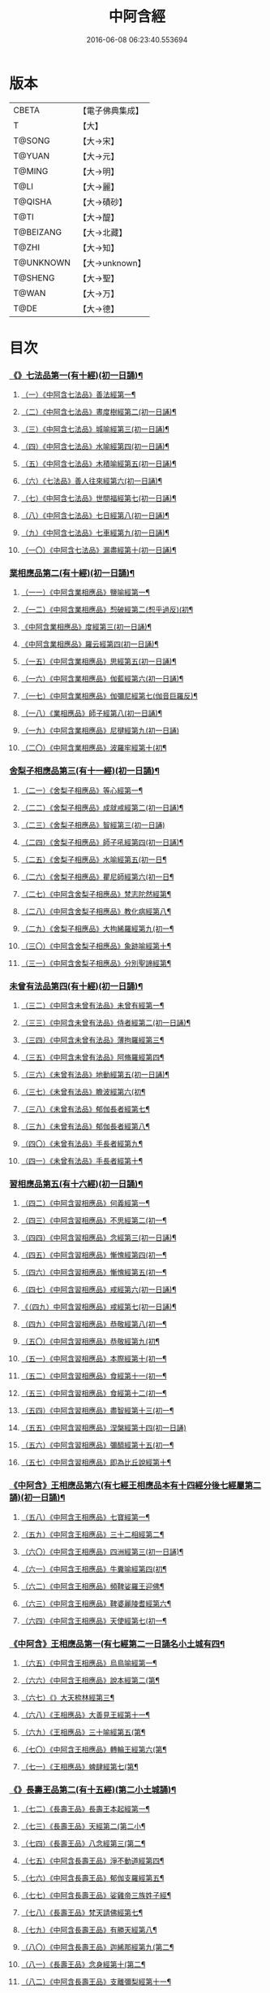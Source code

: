 #+TITLE: 中阿含經 
#+DATE: 2016-06-08 06:23:40.553694

* 版本
 |     CBETA|【電子佛典集成】|
 |         T|【大】     |
 |    T@SONG|【大→宋】   |
 |    T@YUAN|【大→元】   |
 |    T@MING|【大→明】   |
 |      T@LI|【大→麗】   |
 |   T@QISHA|【大→磧砂】  |
 |      T@TI|【大→醍】   |
 | T@BEIZANG|【大→北藏】  |
 |     T@ZHI|【大→知】   |
 | T@UNKNOWN|【大→unknown】|
 |   T@SHENG|【大→聖】   |
 |     T@WAN|【大→万】   |
 |      T@DE|【大→德】   |

* 目次
*** [[file:KR6a0026_001.txt::001-0421a8][《》七法品第一(有十經)(初一日誦)¶]]
**** [[file:KR6a0026_001.txt::001-0421a12][（一）《中阿含七法品》善法經第一¶]]
**** [[file:KR6a0026_001.txt::001-0422a19][（二）《中阿含七法品》晝度樹經第二(初一日誦)¶]]
**** [[file:KR6a0026_001.txt::001-0422c10][（三）《中阿含七法品》城喻經第三(初一日誦)¶]]
**** [[file:KR6a0026_001.txt::001-0424a14][（四）《中阿含七法品》水喻經第四(初一日誦)¶]]
**** [[file:KR6a0026_001.txt::001-0425a16][（五）《中阿含七法品》木積喻經第五(初一日誦)¶]]
**** [[file:KR6a0026_002.txt::002-0427a13][（六）《七法品》善人往來經第六(初一日誦)¶]]
**** [[file:KR6a0026_002.txt::002-0427c26][（七）《中阿含七法品》世間福經第七(初一日誦)¶]]
**** [[file:KR6a0026_002.txt::002-0428c8][（八）《中阿含七法品》七日經第八(初一日誦)¶]]
**** [[file:KR6a0026_002.txt::002-0429c29][（九）《中阿含七法品》七車經第九(初一日誦)¶]]
**** [[file:KR6a0026_002.txt::002-0431c14][（一〇）《中阿含七法品》漏盡經第十(初一日誦)¶]]
*** [[file:KR6a0026_003.txt::003-0433a9][業相應品第二(有十經)(初一日誦)¶]]
**** [[file:KR6a0026_003.txt::003-0433a12][（一一）《中阿含業相應品》鹽喻經第一¶]]
**** [[file:KR6a0026_003.txt::003-0434a13][（一二）《中阿含業相應品》惒破經第二(惒乎過反)(初¶]]
**** [[file:KR6a0026_003.txt::003-0435a25][《中阿含業相應品》度經第三(初一日誦)¶]]
**** [[file:KR6a0026_003.txt::003-0436a13][《中阿含業相應品》羅云經第四(初一日誦)¶]]
**** [[file:KR6a0026_003.txt::003-0437b25][（一五）《中阿含業相應品》思經第五(初一日誦)¶]]
**** [[file:KR6a0026_003.txt::003-0438b14][（一六）《中阿含業相應品》伽藍經第六(初一日誦)¶]]
**** [[file:KR6a0026_003.txt::003-0439c24][（一七）《中阿含業相應品》伽彌尼經第七(伽音巨羅反)¶]]
**** [[file:KR6a0026_004.txt::004-0440c22][（一八）《業相應品》師子經第八(初一日誦)¶]]
**** [[file:KR6a0026_004.txt::004-0442b29][（一九）《中阿含業相應品》尼揵經第九(初一日誦)]]
**** [[file:KR6a0026_004.txt::004-0445a26][（二〇）《中阿含業相應品》波羅牢經第十(初¶]]
*** [[file:KR6a0026_005.txt::005-0448c16][舍梨子相應品第三(有十一經)(初一日誦)¶]]
**** [[file:KR6a0026_005.txt::005-0448c19][（二一）《舍梨子相應品》等心經第一¶]]
**** [[file:KR6a0026_005.txt::005-0449c8][（二二）《舍梨子相應品》成就戒經第二(初一日誦)¶]]
**** [[file:KR6a0026_005.txt::005-0451a1][（二三）《舍梨子相應品》智經第三(初一日誦)]]
**** [[file:KR6a0026_005.txt::005-0452b23][（二四）《舍梨子相應品》師子吼經第四(初一日誦)¶]]
**** [[file:KR6a0026_005.txt::005-0454a4][（二五）《舍梨子相應品》水喻經第五(初一日¶]]
**** [[file:KR6a0026_006.txt::006-0454c24][（二六）《舍梨子相應品》瞿尼師經第六(初一日¶]]
**** [[file:KR6a0026_006.txt::006-0456a23][（二七）《中阿含舍梨子相應品》梵志陀然經第¶]]
**** [[file:KR6a0026_006.txt::006-0458b29][（二八）《中阿含舍梨子相應品》教化病經第八¶]]
**** [[file:KR6a0026_007.txt::007-0461b22][（二九）《舍梨子相應品》大拘絺羅經第九(初一¶]]
**** [[file:KR6a0026_007.txt::007-0464b18][（三〇）《中阿含舍梨子相應品》象跡喻經第十¶]]
**** [[file:KR6a0026_007.txt::007-0467a29][（三一）《中阿含舍梨子相應品》分別聖諦經第¶]]
*** [[file:KR6a0026_008.txt::008-0469c17][未曾有法品第四(有十經)(初一日誦)¶]]
**** [[file:KR6a0026_008.txt::008-0469c20][（三二）《中阿含未曾有法品》未曾有經第一¶]]
**** [[file:KR6a0026_008.txt::008-0471c28][（三三）《中阿含未曾有法品》侍者經第二(初一日誦)¶]]
**** [[file:KR6a0026_008.txt::008-0475a12][（三四）《中阿含未曾有法品》薄拘羅經第三¶]]
**** [[file:KR6a0026_008.txt::008-0475c17][（三五）《中阿含未曾有法品》阿脩羅經第四¶]]
**** [[file:KR6a0026_009.txt::009-0477b23][（三六）《未曾有法品》地動經第五(初一日誦)¶]]
**** [[file:KR6a0026_009.txt::009-0478b14][（三七）《未曾有法品》瞻波經第六(初¶]]
**** [[file:KR6a0026_009.txt::009-0479c12][（三八）《未曾有法品》郁伽長者經第七¶]]
**** [[file:KR6a0026_009.txt::009-0481b14][（三九）《未曾有法品》郁伽長者經第八¶]]
**** [[file:KR6a0026_009.txt::009-0482c8][（四〇）《未曾有法品》手長者經第九¶]]
**** [[file:KR6a0026_009.txt::009-0484b29][（四一）《未曾有法品》手長者經第十¶]]
*** [[file:KR6a0026_010.txt::010-0485a10][習相應品第五(有十六經)(初一日誦)¶]]
**** [[file:KR6a0026_010.txt::010-0485a13][（四二）《中阿含習相應品》何義經第一¶]]
**** [[file:KR6a0026_010.txt::010-0485b20][（四三）《中阿含習相應品》不思經第二(初一¶]]
**** [[file:KR6a0026_010.txt::010-0485c23][（四四）《中阿含習相應品》念經第三(初一日誦)¶]]
**** [[file:KR6a0026_010.txt::010-0486a6][（四五）《中阿含習相應品》慚愧經第四(初一¶]]
**** [[file:KR6a0026_010.txt::010-0486a22][（四六）《中阿含習相應品》慚愧經第五(初一¶]]
**** [[file:KR6a0026_010.txt::010-0486b24][（四七）《中阿含習相應品》戒經第六(初一日誦)¶]]
**** [[file:KR6a0026_010.txt::010-0486c4][《（四九）中阿含習相應品》戒經第七(初一日誦)¶]]
**** [[file:KR6a0026_010.txt::010-0486c22][（四九）《中阿含習相應品》恭敬經第八(初一¶]]
**** [[file:KR6a0026_010.txt::010-0487a16][（五〇）《中阿含習相應品》恭敬經第九(初¶]]
**** [[file:KR6a0026_010.txt::010-0487b4][（五一）《中阿含習相應品》本際經第十(初一¶]]
**** [[file:KR6a0026_010.txt::010-0487c25][（五二）《中阿含習相應品》食經第十一(初一¶]]
**** [[file:KR6a0026_010.txt::010-0489a26][（五三）《中阿含習相應品》食經第十二(初一¶]]
**** [[file:KR6a0026_010.txt::010-0489c29][（五四）《中阿含習相應品》盡智經第十三(初一¶]]
**** [[file:KR6a0026_010.txt::010-0490b29][（五五）《中阿含習相應品》涅槃經第十四(初一日誦)]]
**** [[file:KR6a0026_010.txt::010-0491a15][（五六）《中阿含習相應品》彌醯經第十五(初一¶]]
**** [[file:KR6a0026_010.txt::010-0492a14][（五七）《中阿含習相應品》即為比丘說經第十¶]]
*** [[file:KR6a0026_011.txt::011-0493a6][《中阿含》王相應品第六(有七經王相應品本有十四經分後七經屬第二誦)(初一日誦)¶]]
**** [[file:KR6a0026_011.txt::011-0493a9][（五八）《中阿含王相應品》七寶經第一¶]]
**** [[file:KR6a0026_011.txt::011-0493a23][（五九）《中阿含王相應品》三十二相經第二¶]]
**** [[file:KR6a0026_011.txt::011-0494b10][（六〇）《中阿含王相應品》四洲經第三(初一日誦)¶]]
**** [[file:KR6a0026_011.txt::011-0496a16][（六一）《中阿含王相應品》牛糞喻經第四(初¶]]
**** [[file:KR6a0026_011.txt::011-0497b3][（六二）《中阿含王相應品》頻鞞娑羅王迎佛¶]]
**** [[file:KR6a0026_012.txt::012-0499a9][（六三）《中阿含王相應品》鞞婆麗陵耆經第六¶]]
**** [[file:KR6a0026_012.txt::012-0503a22][（六四）《中阿含王相應品》天使經第七(初一¶]]
*** [[file:KR6a0026_013.txt::013-0506b7][《中阿含》王相應品第一(有七經第二一日誦名小土城有四¶]]
**** [[file:KR6a0026_013.txt::013-0506b11][（六五）《中阿含王相應品》烏鳥喻經第一¶]]
**** [[file:KR6a0026_013.txt::013-0508c10][（六六）《中阿含王相應品》說本經第二(第¶]]
**** [[file:KR6a0026_014.txt::014-0511c21][（六七）《》大天㮈林經第三¶]]
**** [[file:KR6a0026_014.txt::014-0515b4][（六八）《王相應品》大善見王經第十一¶]]
**** [[file:KR6a0026_015.txt::015-0518c9][（六九）《王相應品》三十喻經第五(第¶]]
**** [[file:KR6a0026_015.txt::015-0520b17][（七〇）《中阿含王相應品》轉輪王經第六(第¶]]
**** [[file:KR6a0026_016.txt::016-0525a10][（七一）《王相應品》蜱肆經第七(第¶]]
*** [[file:KR6a0026_017.txt::017-0532c3][《》長壽王品第二(有十五經)(第二小土城誦)¶]]
**** [[file:KR6a0026_017.txt::017-0532c9][（七二）《長壽王品》長壽王本起經第一¶]]
**** [[file:KR6a0026_018.txt::018-0539b19][（七三）《長壽王品》天經第二(第二小¶]]
**** [[file:KR6a0026_018.txt::018-0540c19][（七四）《長壽王品》八念經第三(第二¶]]
**** [[file:KR6a0026_018.txt::018-0542b4][（七五）《中阿含長壽王品》淨不動道經第四¶]]
**** [[file:KR6a0026_018.txt::018-0543c2][（七六）《中阿含長壽王品》郁伽支羅經第五¶]]
**** [[file:KR6a0026_018.txt::018-0544b22][（七七）《中阿含長壽王品》娑雞帝三族姓子經¶]]
**** [[file:KR6a0026_019.txt::019-0547a9][（七八）《長壽王品》梵天請佛經第七¶]]
**** [[file:KR6a0026_019.txt::019-0549b4][（七九）《中阿含長壽王品》有勝天經第八¶]]
**** [[file:KR6a0026_019.txt::019-0551c27][（八〇）《中阿含長壽王品》迦絺那經第九(第二¶]]
**** [[file:KR6a0026_020.txt::020-0554c10][（八一）《長壽王品》念身經第十(第二¶]]
**** [[file:KR6a0026_020.txt::020-0557c18][（八二）《中阿含長壽王品》支離彌梨經第十一¶]]
**** [[file:KR6a0026_020.txt::020-0559b28][（八三）《中阿含長壽王品》長老上尊睡眠經第¶]]
**** [[file:KR6a0026_021.txt::021-0560b22][（八四）《長壽王品》無刺經第十三(第¶]]
**** [[file:KR6a0026_021.txt::021-0561a21][（八五）《中阿含長壽王品》真人經第十四(第¶]]
**** [[file:KR6a0026_021.txt::021-0562a20][（八六）《中阿含長壽王品》說處經第十五(第¶]]
*** [[file:KR6a0026_022.txt::022-0566a10][穢品第三(有十經)(第二小土城誦)¶]]
**** [[file:KR6a0026_022.txt::022-0566a13][（八七）《中阿含穢品穢經》第一¶]]
**** [[file:KR6a0026_022.txt::022-0569c24][（八八）《中阿含穢品》求法經第二(第二小土城誦)¶]]
**** [[file:KR6a0026_023.txt::023-0571b28][（八九）《穢品》比丘請經第三(第二小土城誦)]]
**** [[file:KR6a0026_023.txt::023-0572c15][（九〇）《穢品》知法經第四(第二小土城¶]]
**** [[file:KR6a0026_023.txt::023-0573b14][（九一）《中阿含穢品》周那問見經第五(第二¶]]
**** [[file:KR6a0026_023.txt::023-0574c2][（九二）《中阿含穢品》青白蓮華喻經第六(第¶]]
**** [[file:KR6a0026_023.txt::023-0575a20][（九三）《中阿含穢品》水淨梵志經第七(第二小¶]]
**** [[file:KR6a0026_023.txt::023-0576a17][（九四）《中阿含穢品》黑比丘經第八(第二小¶]]
**** [[file:KR6a0026_023.txt::023-0577b3][（九五）《中阿含穢品》住法經第九(第二小土¶]]
**** [[file:KR6a0026_023.txt::023-0577c16][（九六）《中阿含穢品》無經第十(第二小土城誦)¶]]
*** [[file:KR6a0026_024.txt::024-0578b4][因品第四(有十經)(第二小土城誦)¶]]
**** [[file:KR6a0026_024.txt::024-0578b7][（九七）《中阿含因品》大因經第一¶]]
**** [[file:KR6a0026_024.txt::024-0582b8][（九八）《中阿含因品》念處經第二(第二小土城誦)¶]]
**** [[file:KR6a0026_025.txt::025-0584c8][（九九）《因品》苦陰經第三(第二小土城誦)¶]]
**** [[file:KR6a0026_025.txt::025-0586b3][（一〇〇）《中阿含因品》苦陰第四經(第二小¶]]
**** [[file:KR6a0026_025.txt::025-0588a4][（一〇一）《中阿含因品》增上心經第五(第二小¶]]
**** [[file:KR6a0026_025.txt::025-0589a12][（一〇二）《中阿含因品》念經第六(第二小土城誦)¶]]
**** [[file:KR6a0026_026.txt::026-0590b5][（一〇三）《因品》師子吼經第七(第二小土城誦)¶]]
**** [[file:KR6a0026_026.txt::026-0591b27][（一〇四）《中阿含因品》優曇婆羅經第八(第二¶]]
**** [[file:KR6a0026_026.txt::026-0595c12][（一〇五）《中阿含因品》願經第九(第二小土城誦)¶]]
**** [[file:KR6a0026_026.txt::026-0596b10][（一〇六）《中阿含因品》想經第十(第二小土¶]]
*** [[file:KR6a0026_027.txt::027-0596c22][林品第五(有十經)(第二小土城誦)¶]]
**** [[file:KR6a0026_027.txt::027-0596c25][（一〇七）《中阿含林品》林經第一¶]]
**** [[file:KR6a0026_027.txt::027-0597c12][（一〇八）《中阿含林品》林經第二(第二小土城誦)¶]]
**** [[file:KR6a0026_027.txt::027-0598b8][（一〇九）《中阿含林品》自觀心經第三(第二¶]]
**** [[file:KR6a0026_027.txt::027-0598c22][（一一〇）《中阿含林品》自觀心經第四(第二¶]]
**** [[file:KR6a0026_027.txt::027-0599b9][（一一一）《中阿含林品》達梵行經第五(第二小¶]]
**** [[file:KR6a0026_027.txt::027-0600b29][（一一二）《中阿含林品》阿奴波經第六(第二¶]]
**** [[file:KR6a0026_028.txt::028-0602b28][（一一三）《林品》諸法本經第七(第二¶]]
**** [[file:KR6a0026_028.txt::028-0603a4][（一一四）《中阿含林品》優陀羅經第八(第二小¶]]
**** [[file:KR6a0026_028.txt::028-0603b10][（一一五）《中阿含林品》蜜丸喻經第九(第二¶]]
**** [[file:KR6a0026_028.txt::028-0605a9][（一一六）《中阿含林品》瞿曇彌經第十(第二¶]]
*** [[file:KR6a0026_029.txt::029-0607b26][大品第一(有二十五經)(第三一日誦名念)¶]]
**** [[file:KR6a0026_029.txt::029-0607c5][（一一七）《中阿含大品》柔軟經第一¶]]
**** [[file:KR6a0026_029.txt::029-0608b3][（一一八）《中阿含大品》龍象經第二(第三念誦)¶]]
**** [[file:KR6a0026_029.txt::029-0609a7][（一一九）《中阿含大品》說處經第三(第三念¶]]
**** [[file:KR6a0026_029.txt::029-0609c3][（一二〇）《中阿含大品》說無常經第四(第三¶]]
**** [[file:KR6a0026_029.txt::029-0610a9][（一二一）《中阿含大品》請請經第五(下一請字者慈井反)¶]]
**** [[file:KR6a0026_029.txt::029-0610c23][（一二二）《中阿含大品》瞻波經第六(第三念¶]]
**** [[file:KR6a0026_029.txt::029-0611c27][（一二三）《中阿含大品》沙門二十億經第七(第¶]]
**** [[file:KR6a0026_029.txt::029-0613a28][（一二四）《中阿含大品》八難經第八(第三¶]]
**** [[file:KR6a0026_029.txt::029-0614a14][（一二五）《中阿含大品》貧窮經第九(第三念¶]]
**** [[file:KR6a0026_030.txt::030-0615a8][（一二六）《大品》行欲經第十(第三念誦)¶]]
**** [[file:KR6a0026_030.txt::030-0616a6][（一二七）《中阿含大品》福田經第十一(第三¶]]
**** [[file:KR6a0026_030.txt::030-0616a28][（一二八）《中阿含大品》優婆塞經第十二(第三¶]]
**** [[file:KR6a0026_030.txt::030-0617b22][（一二九）《中阿含大品》怨家經第十三(第三¶]]
**** [[file:KR6a0026_030.txt::030-0618b19][（一三〇）《中阿含大品》教曇彌經第十四(第三¶]]
**** [[file:KR6a0026_030.txt::030-0620b8][（一三一）《中阿含大品》降魔經第十五(第三¶]]
**** [[file:KR6a0026_031.txt::031-0623a11][（一三二）《大品》賴吒惒羅經第十六(第三念誦)¶]]
**** [[file:KR6a0026_032.txt::032-0628a18][（一三三）《大品》優婆離經第十七(第三念誦)¶]]
**** [[file:KR6a0026_033.txt::033-0632c27][（一三四）《大品》釋問經第十八(第三念誦)¶]]
**** [[file:KR6a0026_033.txt::033-0638c7][（一三五）《中阿含大品》善生經第十九(第三¶]]
**** [[file:KR6a0026_034.txt::034-0642a28][（一三六）《大品》商人求財經第二十(第三念誦)¶]]
**** [[file:KR6a0026_034.txt::034-0645b10][（一三七）《中阿含大品》世間經第二十一(第¶]]
**** [[file:KR6a0026_034.txt::034-0645c15][（一三八）《中阿含含大品》福經第二十二(第三¶]]
**** [[file:KR6a0026_034.txt::034-0646c10][（一三九）《中阿含含大品》息止道經第二十三¶]]
**** [[file:KR6a0026_034.txt::034-0647a16][（一四〇）《中阿含含大品》至邊經第二十四(第¶]]
**** [[file:KR6a0026_034.txt::034-0647b19][（一四一）《中阿含含大品》喻經第二十五(第三¶]]
*** [[file:KR6a0026_035.txt::035-0648a21][梵志品第二(有十一經)(第三念誦)¶]]
**** [[file:KR6a0026_035.txt::035-0648a24][（一四二）《中阿含梵志品》雨勢經第一¶]]
**** [[file:KR6a0026_035.txt::035-0650b10][（一四三）《中阿含含梵志品》傷歌羅經第二(第¶]]
**** [[file:KR6a0026_035.txt::035-0652a8][（一四四）《中阿含含梵志品》算數目揵連經第三¶]]
**** [[file:KR6a0026_036.txt::036-0653c20][（一四五）《梵志品》瞿默目揵連經第四(第三念¶]]
**** [[file:KR6a0026_036.txt::036-0656a15][（一四六）《中阿含＝鋡【聖】＊含含梵志品》象跡喻經第五(第¶]]
**** [[file:KR6a0026_036.txt::036-0658a29][（一四七）《中阿含含梵志品》聞德經第六(第三]]
**** [[file:KR6a0026_036.txt::036-0659b16][（一四八）《中阿含含梵志品》何苦經第七(第三¶]]
**** [[file:KR6a0026_037.txt::037-0660c2][（一四九）《梵志品》何欲經第八(第三念誦)¶]]
**** [[file:KR6a0026_037.txt::037-0660c29][（一五〇）《中阿含＝鋡【聖】＊含含梵志品》欝瘦歌羅經第九]]
**** [[file:KR6a0026_037.txt::037-0663b26][（一五一）《中阿含含梵志品》阿攝惒經第十(第¶]]
*** [[file:KR6a0026_038.txt::038-0666c21][梵志品第一(有十經)(第四一日誦名分¶]]
**** [[file:KR6a0026_038.txt::038-0666c26][（一五二）《中阿含含梵志品》鸚鵡經第一(第¶]]
**** [[file:KR6a0026_038.txt::038-0670a27][（一五三）《中阿含梵志品》鬚閑提經第二¶]]
**** [[file:KR6a0026_039.txt::039-0673b4][（一五四）《梵志品》婆羅婆堂經第三(第四分¶]]
**** [[file:KR6a0026_039.txt::039-0677a9][（一五五）《中阿含含梵志品》須達多經第四¶]]
**** [[file:KR6a0026_039.txt::039-0678a24][（一五六）《中阿含含梵志品》梵波羅延經第五¶]]
**** [[file:KR6a0026_040.txt::040-0679b4][（一五七）《梵志品》黃蘆園經第六(第四分別¶]]
**** [[file:KR6a0026_040.txt::040-0680b21][（一五八）《中阿含梵志品》頭那經第七(第四¶]]
**** [[file:KR6a0026_040.txt::040-0681c26][（一五九）《中阿含梵志品》阿伽羅訶那經第八¶]]
**** [[file:KR6a0026_040.txt::040-0682b11][（一六〇）《中阿含梵志品》阿蘭那經第九¶]]
**** [[file:KR6a0026_041.txt::041-0685a5][（一六一）《梵志品》梵摩經第十(第四分別誦)¶]]
*** [[file:KR6a0026_042.txt::042-0690a15][根本分別品第二(有十經)(第四分別誦)¶]]
**** [[file:KR6a0026_042.txt::042-0690a19][（一六二）《含根本分別品》分別六界經第一¶]]
**** [[file:KR6a0026_042.txt::042-0692b23][（一六三）《中阿含根本分別品》分別六處經第二¶]]
**** [[file:KR6a0026_042.txt::042-0694b14][（一六四）《中阿含根本分別品》分別觀法經第三¶]]
**** [[file:KR6a0026_043.txt::043-0696b26][（一六五）《根本分別品》溫泉林天經第四(第四¶]]
**** [[file:KR6a0026_043.txt::043-0698c4][（一六六）《中阿含根本分別品》釋中禪室尊經第¶]]
**** [[file:KR6a0026_043.txt::043-0699c28][（一六七）《中阿含根本分別品》阿難說經第六¶]]
**** [[file:KR6a0026_043.txt::043-0700b25][（一六八）《中阿含根本分別品》意行經第七(第¶]]
**** [[file:KR6a0026_043.txt::043-0701b23][（一六九）《中阿含根本分別品》拘樓瘦無諍經第¶]]
**** [[file:KR6a0026_044.txt::044-0703c21][（一七〇）《根本分別品》鸚鵡經第九(第四分別¶]]
**** [[file:KR6a0026_044.txt::044-0706b13][（一七一）《中阿含含根本分別品》分別大業經第¶]]
*** [[file:KR6a0026_045.txt::045-0709a9][心品第三(有十經)(第四分別誦)¶]]
**** [[file:KR6a0026_045.txt::045-0709a12][（一七二）《中阿含心品》心經第一¶]]
**** [[file:KR6a0026_045.txt::045-0709c23][（一七三）《中阿含心品》浮彌經第二(第四分¶]]
**** [[file:KR6a0026_045.txt::045-0711b18][（一七四）《中阿含心品》受法經第三(第四分¶]]
**** [[file:KR6a0026_045.txt::045-0712c5][（一七五）《中阿含心品》受法經第四(第四分別誦)¶]]
**** [[file:KR6a0026_046.txt::046-0713c21][（一七六）《心品》行禪經第五(第四分別誦)¶]]
**** [[file:KR6a0026_046.txt::046-0716b14][（一七七）《中阿含含心品》說經第六(第四分別¶]]
**** [[file:KR6a0026_047.txt::047-0718b23][（一七八）《心品》獵師經第七(第四分別誦)¶]]
**** [[file:KR6a0026_047.txt::047-0720a29][（一七九）《中阿含心品》五支物主經第八(第¶]]
**** [[file:KR6a0026_047.txt::047-0721c22][（一八〇）《中阿含心品》瞿曇彌經第九(第四¶]]
**** [[file:KR6a0026_047.txt::047-0723a9][（一八一）《中阿含含心品》多界經第十(第四分¶]]
*** [[file:KR6a0026_048.txt::048-0724c13][雙品第四(有五經雙品。本有十經，分後五經屬第五誦，故曰雙品)(第四分¶]]
**** [[file:KR6a0026_048.txt::048-0724c17][（一八二）《中阿含雙品》馬邑經第一¶]]
**** [[file:KR6a0026_048.txt::048-0725c17][（一八三）《中阿含含雙品》馬邑經第二(第四分¶]]
**** [[file:KR6a0026_048.txt::048-0726c26][（一八四）《中阿含雙品》牛角娑羅林經第三¶]]
**** [[file:KR6a0026_048.txt::048-0729b28][（一八五）《中阿含含雙品》牛角娑羅林經第四¶]]
**** [[file:KR6a0026_048.txt::048-0731a29][（一八六）《中阿含含雙品》求解經第五(第四分]]
*** [[file:KR6a0026_049.txt::049-0732a18][(有五經)(第五誦名後誦)(有三品半合有三十六經)¶]]
**** [[file:KR6a0026_049.txt::049-0732a21][（一八七）《中阿含雙品》說智經第一¶]]
**** [[file:KR6a0026_049.txt::049-0734a28][（一八八）《中阿含含雙品》阿夷那經第二(第¶]]
**** [[file:KR6a0026_049.txt::049-0735b28][（一八九）《中阿含含雙品》聖道經第三(第五後¶]]
**** [[file:KR6a0026_049.txt::049-0736c28][（一九〇）《中阿含含雙品》小空經第四(第五¶]]
**** [[file:KR6a0026_049.txt::049-0738a4][（一九一）《中阿含雙品》大空經第五(第五¶]]
*** [[file:KR6a0026_050.txt::050-0740c11][大品第二(有十經)(第五後誦)¶]]
**** [[file:KR6a0026_050.txt::050-0740c15][（一九二）《中阿含大品》加樓烏陀夷經第一¶]]
**** [[file:KR6a0026_050.txt::050-0744a5][（一九三）《中阿含含大品》牟犁破群那經第二¶]]
**** [[file:KR6a0026_051.txt::051-0746b18][（一九四）《大品》跋陀和利經第三(第五後誦)¶]]
**** [[file:KR6a0026_051.txt::051-0749c2][（一九五）《中阿含大品》阿濕具經第四(第¶]]
**** [[file:KR6a0026_052.txt::052-0752c11][（一九六）《大品》周那經第五(第五後誦)¶]]
**** [[file:KR6a0026_052.txt::052-0755c18][（一九七）《中阿含大品》優波離經第六(第五¶]]
**** [[file:KR6a0026_052.txt::052-0757a4][（一九八）《中阿含含大品》調御地經第七(第五¶]]
**** [[file:KR6a0026_053.txt::053-0759a19][（一九九）《大品》癡慧地經第八(第五後誦)¶]]
**** [[file:KR6a0026_054.txt::054-0763b2][（二〇〇）《大品》阿梨吒經第九(第五後誦)¶]]
**** [[file:KR6a0026_054.txt::054-0766b29][（二〇一）《中阿含含大品》𠻬帝經第十(第五¶]]
*** [[file:KR6a0026_055.txt::055-0770a12][《》晡利多品第三(有十經)(第五後誦)¶]]
**** [[file:KR6a0026_055.txt::055-0770a16][（二〇二）《中阿含晡利多品》持齋經第一¶]]
**** [[file:KR6a0026_055.txt::055-0773a3][（二〇三）《中阿含晡利多品》晡利多經第二(第¶]]
**** [[file:KR6a0026_056.txt::056-0775c7][（二〇四）《晡利多品》羅摩經第三(第五後誦)¶]]
**** [[file:KR6a0026_056.txt::056-0778c10][（二〇五）《中阿含含晡利多品》五下分結經第四¶]]
**** [[file:KR6a0026_056.txt::056-0780b16][（二〇六）《中阿含含晡利多品》心穢經第五第五後誦¶]]
**** [[file:KR6a0026_057.txt::057-0781b27][（二〇七）《晡利多品》箭毛經第六(第五後誦)¶]]
**** [[file:KR6a0026_057.txt::057-0783c4][（二〇八）《中阿含含晡利多品》箭毛經第七第五後誦¶]]
**** [[file:KR6a0026_057.txt::057-0786b13][（二〇九）《中阿含晡利多品》鞞摩那修經第八¶]]
**** [[file:KR6a0026_058.txt::058-0788a14][（二一〇）《晡利多品》法樂比丘尼經第九(第五¶]]
**** [[file:KR6a0026_058.txt::058-0790b9][（二一一）《中阿含含晡利多品》大拘絺羅經第十¶]]
*** [[file:KR6a0026_059.txt::059-0792c9][例品第四(有十一經)(第五後誦)¶]]
**** [[file:KR6a0026_059.txt::059-0792c13][（二一二）《中阿含例品》一切智經第一¶]]
**** [[file:KR6a0026_059.txt::059-0795b18][（二一三）《中阿含例品》法莊嚴經第二(第五¶]]
**** [[file:KR6a0026_059.txt::059-0797c8][（二一四）《中阿含含例品》鞞訶提經第三(第五¶]]
**** [[file:KR6a0026_059.txt::059-0799b28][（二一五）《中阿含例品》第一得經第四(第五¶]]
**** [[file:KR6a0026_060.txt::060-0800c20][（二一六）《例品》愛生經第五(第五後誦)¶]]
**** [[file:KR6a0026_060.txt::060-0802a12][（二一七）《中阿含含例品》八城經第六(第五後誦)¶]]
**** [[file:KR6a0026_060.txt::060-0802c29][（二一八）《中阿含含例品》阿那律陀經第七(第¶]]
**** [[file:KR6a0026_060.txt::060-0803a25][（二一九）《中阿含含例品》阿那律陀經第八(第¶]]
**** [[file:KR6a0026_060.txt::060-0803c9][（二二〇）《中阿含含例品》見經第九(第五後誦)¶]]
**** [[file:KR6a0026_060.txt::060-0804a22][（二二一）《中阿含含例品》箭喻經第十(第五¶]]
**** [[file:KR6a0026_060.txt::060-0805c11][（二二二）《中阿含含》例經第十一(第五後¶]]
** [[file:KR6a0026_060.txt::060-0809b2][後出中阿含經記¶]]

* 卷
[[file:KR6a0026_001.txt][中阿含經 1]]
[[file:KR6a0026_002.txt][中阿含經 2]]
[[file:KR6a0026_003.txt][中阿含經 3]]
[[file:KR6a0026_004.txt][中阿含經 4]]
[[file:KR6a0026_005.txt][中阿含經 5]]
[[file:KR6a0026_006.txt][中阿含經 6]]
[[file:KR6a0026_007.txt][中阿含經 7]]
[[file:KR6a0026_008.txt][中阿含經 8]]
[[file:KR6a0026_009.txt][中阿含經 9]]
[[file:KR6a0026_010.txt][中阿含經 10]]
[[file:KR6a0026_011.txt][中阿含經 11]]
[[file:KR6a0026_012.txt][中阿含經 12]]
[[file:KR6a0026_013.txt][中阿含經 13]]
[[file:KR6a0026_014.txt][中阿含經 14]]
[[file:KR6a0026_015.txt][中阿含經 15]]
[[file:KR6a0026_016.txt][中阿含經 16]]
[[file:KR6a0026_017.txt][中阿含經 17]]
[[file:KR6a0026_018.txt][中阿含經 18]]
[[file:KR6a0026_019.txt][中阿含經 19]]
[[file:KR6a0026_020.txt][中阿含經 20]]
[[file:KR6a0026_021.txt][中阿含經 21]]
[[file:KR6a0026_022.txt][中阿含經 22]]
[[file:KR6a0026_023.txt][中阿含經 23]]
[[file:KR6a0026_024.txt][中阿含經 24]]
[[file:KR6a0026_025.txt][中阿含經 25]]
[[file:KR6a0026_026.txt][中阿含經 26]]
[[file:KR6a0026_027.txt][中阿含經 27]]
[[file:KR6a0026_028.txt][中阿含經 28]]
[[file:KR6a0026_029.txt][中阿含經 29]]
[[file:KR6a0026_030.txt][中阿含經 30]]
[[file:KR6a0026_031.txt][中阿含經 31]]
[[file:KR6a0026_032.txt][中阿含經 32]]
[[file:KR6a0026_033.txt][中阿含經 33]]
[[file:KR6a0026_034.txt][中阿含經 34]]
[[file:KR6a0026_035.txt][中阿含經 35]]
[[file:KR6a0026_036.txt][中阿含經 36]]
[[file:KR6a0026_037.txt][中阿含經 37]]
[[file:KR6a0026_038.txt][中阿含經 38]]
[[file:KR6a0026_039.txt][中阿含經 39]]
[[file:KR6a0026_040.txt][中阿含經 40]]
[[file:KR6a0026_041.txt][中阿含經 41]]
[[file:KR6a0026_042.txt][中阿含經 42]]
[[file:KR6a0026_043.txt][中阿含經 43]]
[[file:KR6a0026_044.txt][中阿含經 44]]
[[file:KR6a0026_045.txt][中阿含經 45]]
[[file:KR6a0026_046.txt][中阿含經 46]]
[[file:KR6a0026_047.txt][中阿含經 47]]
[[file:KR6a0026_048.txt][中阿含經 48]]
[[file:KR6a0026_049.txt][中阿含經 49]]
[[file:KR6a0026_050.txt][中阿含經 50]]
[[file:KR6a0026_051.txt][中阿含經 51]]
[[file:KR6a0026_052.txt][中阿含經 52]]
[[file:KR6a0026_053.txt][中阿含經 53]]
[[file:KR6a0026_054.txt][中阿含經 54]]
[[file:KR6a0026_055.txt][中阿含經 55]]
[[file:KR6a0026_056.txt][中阿含經 56]]
[[file:KR6a0026_057.txt][中阿含經 57]]
[[file:KR6a0026_058.txt][中阿含經 58]]
[[file:KR6a0026_059.txt][中阿含經 59]]
[[file:KR6a0026_060.txt][中阿含經 60]]

